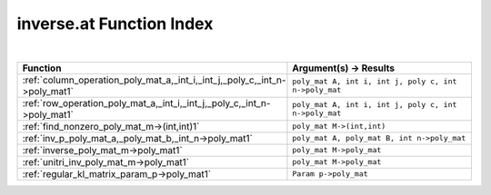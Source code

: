 .. _inverse.at_index:

inverse.at Function Index
=======================================================
|



.. list-table::
   :widths: 10 20
   :header-rows: 1

   * - Function
     - Argument(s) -> Results
   * - :ref:`column_operation_poly_mat_a,_int_i,_int_j,_poly_c,_int_n->poly_mat1`
     - ``poly_mat A, int i, int j, poly c, int n->poly_mat``
   * - :ref:`row_operation_poly_mat_a,_int_i,_int_j,_poly_c,_int_n->poly_mat1`
     - ``poly_mat A, int i, int j, poly c, int n->poly_mat``
   * - :ref:`find_nonzero_poly_mat_m->(int,int)1`
     - ``poly_mat M->(int,int)``
   * - :ref:`inv_p_poly_mat_a,_poly_mat_b,_int_n->poly_mat1`
     - ``poly_mat A, poly_mat B, int n->poly_mat``
   * - :ref:`inverse_poly_mat_m->poly_mat1`
     - ``poly_mat M->poly_mat``
   * - :ref:`unitri_inv_poly_mat_m->poly_mat1`
     - ``poly_mat M->poly_mat``
   * - :ref:`regular_kl_matrix_param_p->poly_mat1`
     - ``Param p->poly_mat``
